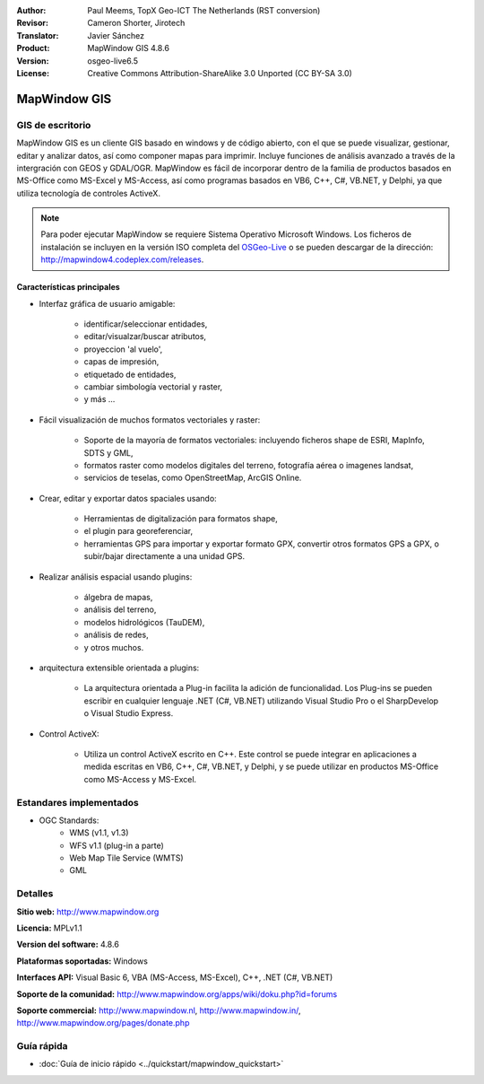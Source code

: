 :Author: Paul Meems, TopX Geo-ICT The Netherlands (RST conversion)
:Revisor: Cameron Shorter, Jirotech
:Translator: Javier Sánchez
:Product: MapWindow GIS 4.8.6
:Version: osgeo-live6.5
:License: Creative Commons Attribution-ShareAlike 3.0 Unported  (CC BY-SA 3.0)

.. image:: /images/project_logos/logo-MapWindow.png
  :alt: MapWindow GIS
  :align: right
  :width: 220
  :height: 38
  :target: http://www.mapwindow.org
 
MapWindow GIS
================================================================================

GIS de escritorio
~~~~~~~~~~~~~~~~~~~~~~~~~~~~~~~~~~~~~~~~~~~~~~~~~~~~~~~~~~~~~~~~~~~~~~~~~~~~~~~~

MapWindow GIS es un cliente GIS basado en windows y de código abierto, con el que se puede visualizar, gestionar, editar y analizar datos, así como componer mapas para imprimir.
Incluye funciones de análisis avanzado a través de la intergración con GEOS y GDAL/OGR.
MapWindow es fácil de incorporar dentro de la familia de productos basados en MS-Office como MS-Excel y MS-Access, así como programas basados en VB6, C++, C#, VB.NET, y Delphi, ya que utiliza tecnología de controles ActiveX.

.. note:: Para poder ejecutar MapWindow se requiere Sistema Operativo Microsoft Windows. Los ficheros de instalación se incluyen en la versión ISO completa del `OSGeo-Live <http://live.osgeo.org>`_ o se pueden descargar de la dirección: http://mapwindow4.codeplex.com/releases.
   
.. image:: /images/screenshots/mapwindow/mapwindow-screenshot.jpg
  :alt: Mapwindow Screenshot
  :scale: 50 %
  :align: right

Características principales
--------------------------------------------------------------------------------

* Interfaz gráfica de usuario amigable:

    * identificar/seleccionar entidades,
    * editar/visualzar/buscar atributos,
    * proyeccion 'al vuelo',
    * capas de impresión,
    * etiquetado de entidades,
    * cambiar simbología vectorial y raster,
    * y más ...

* Fácil visualización de muchos formatos vectoriales y raster:

    * Soporte de la mayoría de formatos vectoriales: incluyendo ficheros shape de ESRI, MapInfo, SDTS y GML,
    * formatos raster como modelos digitales del terreno, fotografía aérea o imagenes landsat,
    * servicios de teselas, como OpenStreetMap, ArcGIS Online.

* Crear, editar y exportar datos spaciales usando:

    * Herramientas de digitalización para formatos shape,
    * el plugin para georeferenciar,
    * herramientas GPS para importar y exportar formato GPX, convertir otros formatos GPS a GPX, o subir/bajar directamente a una unidad GPS.

* Realizar análisis espacial usando plugins:

    * álgebra de mapas,
    * análisis del terreno,
    * modelos hidrológicos (TauDEM),
    * análisis de redes,
    * y otros muchos.

* arquitectura extensible orientada a plugins:

    * La arquitectura orientada a Plug-in facilita la adición de funcionalidad. Los Plug-ins se pueden escribir en cualquier lenguaje .NET (C#, VB.NET) utilizando Visual Studio Pro o el SharpDevelop o Visual Studio Express.  
 
* Control ActiveX:

    * Utiliza un control ActiveX escrito en C++. Este control se puede integrar en aplicaciones a medida escritas en VB6, C++, C#, VB.NET, y Delphi, y se puede utilizar en productos MS-Office como MS-Access y MS-Excel.

Estandares implementados
~~~~~~~~~~~~~~~~~~~~~~~~~~~~~~~~~~~~~~~~~~~~~~~~~~~~~~~~~~~~~~~~~~~~~~~~~~~~~~~~
* OGC Standards: 
    * WMS (v1.1, v1.3)
    * WFS v1.1 (plug-in a parte)
    * Web Map Tile Service (WMTS)
    * GML    

Detalles
~~~~~~~~~~~~~~~~~~~~~~~~~~~~~~~~~~~~~~~~~~~~~~~~~~~~~~~~~~~~~~~~~~~~~~~~~~~~~~~~

**Sitio web:** http://www.mapwindow.org

**Licencia:** MPLv1.1

**Version del software:** 4.8.6

**Plataformas soportadas:** Windows

**Interfaces API:** Visual Basic 6, VBA (MS-Access, MS-Excel), C++, .NET (C#, VB.NET)

**Soporte de la comunidad:** http://www.mapwindow.org/apps/wiki/doku.php?id=forums

**Soporte commercial:** http://www.mapwindow.nl, http://www.mapwindow.in/, http://www.mapwindow.org/pages/donate.php


Guía rápida
~~~~~~~~~~~~~~~~~~~~~~~~~~~~~~~~~~~~~~~~~~~~~~~~~~~~~~~~~~~~~~~~~~~~~~~~~~~~~~~~

* :doc:`Guía de inicio rápido <../quickstart/mapwindow_quickstart>`

